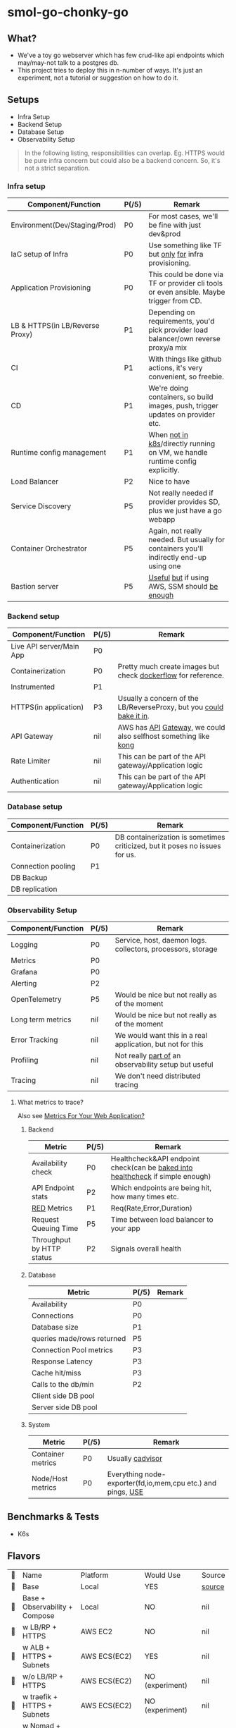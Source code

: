 * smol-go-chonky-go
** What?
- We've a toy go webserver which has few crud-like api endpoints which may/may-not talk to a postgres db.
- This project tries to deploy this in n-number of ways. It's just an experiment, not a tutorial or suggestion on how to do it.
** Setups
- Infra Setup
- Backend Setup
- Database Setup
- Observability Setup

#+begin_quote
In the following listing, responsibilities can overlap. Eg. HTTPS would be pure infra concern but could also be a backend concern. So, it's not a strict separation.
#+end_quote
*** Infra setup
| Component/Function              | P(/5) | Remark                                                                                  |
|---------------------------------+-------+-----------------------------------------------------------------------------------------|
| Environment(Dev/Staging/Prod)   | P0    | For most cases, we'll be fine with just dev&prod                                        |
| IaC setup of Infra              | P0    | Use something like TF but [[https://www.reddit.com/r/Terraform/comments/103s3zd/terraform_ecs_ecr/j33odl5/][only]] [[https://developer.hashicorp.com/terraform/intro/vs/chef-puppet][for]] infra provisioning.                                  |
| Application Provisioning        | P0    | This could be done via TF or provider cli tools or even ansible. Maybe trigger from CD. |
| LB & HTTPS(in LB/Reverse Proxy) | P1    | Depending on requirements, you'd pick provider load balancer/own reverse proxy/a mix    |
| CI                              | P1    | With things like github actions, it's very convenient, so freebie.                      |
| CD                              | P1    | We're doing containers, so build images, push, trigger updates on provider etc.         |
| Runtime config management       | P1    | When [[https://github.com/aws-samples/amazon-ecs-configmaps-example/blob/main/README.md][not in k8s]]/directly running on VM, we handle runtime config explicitly.            |
| Load Balancer                   | P2    | Nice to have                                                                            |
| Service Discovery               | P5    | Not really needed if provider provides SD, plus we just have a go webapp                |
| Container Orchestrator          | P5    | Again, not really needed. But usually for containers you'll indirectly end-up using one |
| Bastion server                  | P5    | [[https://docs.aws.amazon.com/prescriptive-guidance/latest/patterns/access-a-bastion-host-by-using-session-manager-and-amazon-ec2-instance-connect.html][Useful]] [[https://goteleport.com/blog/ssh-bastion-host/][but]] if using AWS, SSM should [[https://aws.amazon.com/blogs/mt/replacing-a-bastion-host-with-amazon-ec2-systems-manager/][be enough]]                                           |
*** Backend setup
| Component/Function       | P(/5) | Remark                                                              |
|--------------------------+-------+---------------------------------------------------------------------|
| Live API server/Main App | P0    |                                                                     |
| Containerization         | P0    | Pretty much create images but check [[https://github.com/mozilla-services/Dockerflow#containerized-app-requirements][dockerflow]] for reference.       |
| Instrumented             | P1    |                                                                     |
| HTTPS(in application)    | P3    | Usually a concern of the LB/ReverseProxy, but you [[https://github.com/caddyserver/certmagic][could bake it in]]. |
| API Gateway              | nil   | AWS has [[https://aws.amazon.com/api-gateway/][API]] [[https://cloud.google.com/endpoints][Gateway]], we could also selfhost something like [[https://github.com/kong/kong][kong]]     |
| Rate Limiter             | nil   | This can be part of the API gateway/Application logic               |
| Authentication           | nil   | This can be part of the API gateway/Application logic               |
*** Database setup
| Component/Function | P(/5) | Remark                                                                      |
|--------------------+-------+-----------------------------------------------------------------------------|
| Containerization   | P0    | DB containerization is sometimes criticized, but it poses no issues for us. |
| Connection pooling | P1    |                                                                             |
| DB Backup          |       |                                                                             |
| DB replication     |       |                                                                             |
*** Observability Setup
| Component/Function | P(/5) | Remark                                                      |
|--------------------+-------+-------------------------------------------------------------|
| Logging            | P0    | Service, host, daemon logs. collectors, processors, storage |
| Metrics            | P0    |                                                             |
| Grafana            | P0    |                                                             |
| Alerting           | P2    |                                                             |
| OpenTelemetry      | P5    | Would be nice but not really as of the moment               |
| Long term metrics  | nil   | Would be nice but not really as of the moment               |
| Error Tracking     | nil   | We would want this in a real application, but not for this  |
| Profiling          | nil   | Not really [[https://github.com/grafana/pyroscope][part of]] an observability setup but useful        |
| Tracing            | nil   | We don't need distributed tracing                           |
**** What metrics to trace?
Also see [[https://sirupsen.com/metrics][Metrics For Your Web Application?]]
***** Backend
| Metric                    | P(/5) | Remark                                                                         |
|---------------------------+-------+--------------------------------------------------------------------------------|
| Availability check        | P0    | Healthcheck&API endpoint check(can be [[https://jvns.ca/blog/2022/07/09/monitoring-small-web-services/][baked into healthcheck]] if simple enough) |
| API Endpoint stats        | P2    | Which endpoints are being hit, how many times etc.                             |
| [[https://www.weave.works/blog/the-red-method-key-metrics-for-microservices-architecture/][RED]] Metrics               | P1    | Req(Rate,Error,Duration)                                                       |
| Request Queuing Time      | P5    | Time between load balancer to your app                                         |
| Throughput by HTTP status | P2    | Signals overall health                                                         |
***** Database
| Metric                     | P(/5) | Remark |
|----------------------------+-------+--------|
| Availability               | P0    |        |
| Connections                | P0    |        |
| Database size              | P1    |        |
| queries made/rows returned | P5    |        |
| Connection Pool metrics    | P3    |        |
| Response Latency           | P3    |        |
| Cache hit/miss             | P3    |        |
| Calls to the db/min        | P2    |        |
| Client side DB pool        |       |        |
| Server side DB pool        |       |        |
***** System
| Metric            | P(/5) | Remark                                                      |
|-------------------+-------+-------------------------------------------------------------|
| Container metrics | P0    | Usually [[https://aws.amazon.com/blogs/compute/running-an-amazon-ecs-task-on-every-instance/][cadvisor]]                                            |
| Node/Host metrics | P0    | Everything node-exporter(fd,io,mem,cpu etc.) and pings, [[https://www.brendangregg.com/usemethod.html][USE]] |
** Benchmarks & Tests
- K6s
** Flavors
#+begin_src emacs-lisp :exports results :eval never-export
(setq projects '())
(defun prepare-project-list ()
  (let ((el (org-element-at-point)))
    (push
     (list
      (org-element-property :STATUS el)
      (org-element-property :raw-value el)
      ;; NOTE: linking to heading doesn't seem to render on github atm
      ;; See: https://github.com/novoid/github-orgmode-tests
      ;; (concat "[[*" (org-element-property :raw-value el) "][" (org-element-property :raw-value el) "]]")
      (org-element-property :PLATFORM el)
      (org-element-property :WOULD_USE el)
      (org-element-property :SOURCE el)) projects)))
(org-map-entries #'prepare-project-list "HTYPE=\"flavor\"+LEVEL=3")
(setq projects (nreverse projects))
(push '("🔮" "Name" "Platform" "Would Use" "Source") projects)
#+end_src

#+RESULTS:
| 🔮 | Name                                         | Platform         | Would Use            | Source |
| 🚧 | Base                                         | Local            | YES                  | [[https://github.com/geekodour/smol-go-chonky-go/tree/base][source]] |
| 🚧 | Base + Observability + Compose               | Local            | NO                   | nil    |
| 🚧 | w LB/RP + HTTPS                              | AWS EC2          | NO                   | nil    |
| 🚧 | w ALB + HTTPS + Subnets                      | AWS ECS(EC2)     | YES                  | nil    |
| 🚧 | w/o LB/RP + HTTPS                            | AWS ECS(EC2)     | NO (experiment)      | nil    |
| 🚧 | w traefik + HTTPS + Subnets                  | AWS ECS(EC2)     | NO (experiment)      | nil    |
| 🚧 | w Nomad + traefik + HTTPS + Subnets          | Hetzner          | MAYBE                | nil    |
| 🚧 | w Nomad + traefik + HTTPS + Kong + Subnets   | Hetzner          | MAYBE                | nil    |
| 🚧 | Fly.io                                       | Fly              | YES                  | nil    |
| 🚧 | w Cloudflare Tunnel                          | Local+Cloudflare | YES (in development) | nil    |
| 🚧 | Instead of containers, we nix                | EC2, NixOS AMI   | YES (experimental)   | nil    |
| 🚧 | w Caddy, serve static files + Cloudflare CDN | AWS ECS(EC2)     | NO (experimental)    | nil    |
| 🚧 | Run the the browser w wasm                   | Browser          | NO (experimental)    | nil    |

*** Base
:PROPERTIES:
:HTYPE: flavor
:STATUS: 🚧
:PLATFORM: Local
:WOULD_USE: YES
:SOURCE: [[https://github.com/geekodour/smol-go-chonky-go/tree/base][source]]
:END:
- Dev Environment: Use [[https://devenv.sh/][devenv]] for setting up local dev environment.
- Backend: Go application, Postgres
- Benchmarks & Tests & CI setup
*** Base + Observability + Compose
:PROPERTIES:
:HTYPE: flavor
:STATUS: 🚧
:PLATFORM: Local
:WOULD_USE: NO
:END:
- Instrument Base
- Containerize App, Database
- Basic Observability setup: Prometheus, Grafana, Loki and exporters
- The whole setup with Observability setup in Docker compose should run E2E
- Record benchmarks, Observe metrics, Add/Update grafana
*** w LB/RP + HTTPS
:PROPERTIES:
:HTYPE: flavor
:STATUS: 🚧
:PLATFORM: AWS EC2
:WOULD_USE: NO
:END:
- Basically just run docker compose on the same server
- The Reverse Proxy+App+DB+Observability Setup, everything in one server
- Instead of EC2, we could go with any host provider here
- Run benchmarks
*** w ALB + HTTPS + Subnets
:PROPERTIES:
:HTYPE: flavor
:STATUS: 🚧
:WOULD_USE: YES
:PLATFORM: AWS ECS(EC2)
:END:
- Create VPC subnets
- LB should be in a public subnet, other things in private subnet
- Every component(except daemons, eg. node-exporter) will be ECS task
- Make sure service discovery is working as expected
- Run benchmarks
*** w/o LB/RP + HTTPS
:PROPERTIES:
:HTYPE: flavor
:STATUS: 🚧
:WOULD_USE: NO (experiment)
:PLATFORM: AWS ECS(EC2)
:END:
- Go application itself should do TLS termination.
*** w traefik + HTTPS + Subnets
:PROPERTIES:
:HTYPE: flavor
:STATUS: 🚧
:WOULD_USE: NO (experiment)
:PLATFORM: AWS ECS(EC2)
:END:
- See [[https://labs.compose-x.io/apps/traefik_ecs_part1.html][NLB + nginx/traefik/caddy]]
- See [[https://caddy.community/t/load-balancing-caddy/10467][Load balancing Caddy - Wiki - Caddy Community]]
*** w Nomad + traefik + HTTPS + Subnets
:PROPERTIES:
:HTYPE: flavor
:STATUS: 🚧
:WOULD_USE: MAYBE
:PLATFORM: Hetzner
:END:
- This is experimental
- Nomad uses consul for SD
*** w Nomad + traefik + HTTPS + Kong + Subnets
:PROPERTIES:
:HTYPE: flavor
:STATUS: 🚧
:WOULD_USE: MAYBE
:PLATFORM: Hetzner
:END:
- This is experimental
*** Fly.io
:PROPERTIES:
:HTYPE: flavor
:STATUS: 🚧
:PLATFORM: Fly
:WOULD_USE: YES
:END:
*** w Cloudflare Tunnel
:PROPERTIES:
:HTYPE: flavor
:STATUS: 🚧
:PLATFORM: Local+Cloudflare
:WOULD_USE: YES (in development)
:END:
*** Instead of containers, we nix
:PROPERTIES:
:HTYPE: flavor
:STATUS: 🚧
:PLATFORM: EC2, NixOS AMI
:WOULD_USE: YES (experimental)
:END:
See [[https://krisztianfekete.org/self-hosting-mastodon-on-nixos-a-proof-of-concept/][Self-hosting Mastodon on NixOS, a proof-of-concept]]
*** w Caddy, serve static files + Cloudflare CDN
:PROPERTIES:
:HTYPE: flavor
:STATUS: 🚧
:WOULD_USE: NO (experimental)
:PLATFORM: AWS ECS(EC2)
:END:
- Current project structure doesn't lend itself but we can try
*** Run the the browser w wasm
:PROPERTIES:
:HTYPE: flavor
:STATUS: 🚧
:PLATFORM: Browser
:WOULD_USE: NO (experimental)
:END:
** 🤔 Other concerns and notes
#+begin_quote
These are sort of my personal takes, please feel to correct me in github issues :)
#+end_quote
*** If the main app is internet-ready, why use a reverse proxy?
Go web-servers [[https://github.com/caddyserver/certmagic][are]] [[https://blog.cloudflare.com/exposing-go-on-the-internet/][internet-ready]] and sometimes based on your usecase you may actually want to take certain decisions based on the client certificate. However, in most other cases you might just want to have a reverse proxy(nginx/caddy/traefik etc). I feel it's one of those things that you have and not need rather than not have and need. Following are some situations where you might want to consider using a reverse proxy(You could still do these without a reverse proxy, but makes things a little bit more convenient).
- If you plan to serve traffic from ~80/443~, you go process now has to be privileged/set capabilities. (Not the case if running on containers)
- If you plan to run multiple instances of the webserver, the reverse proxy would act like a load-balancer.
- Serve static files, logging, timeout handling, abstraction, Header handling, caching (basically abstracting away a whole lot of things)
- Debugging help (more people will know how to solve an nginx issue than people who'll know how to debug if an server issue occurs in your application)
*** When the provider already has a load balancer, do you need a reverse proxy?
Cloud providers like AWS provide their own load balancers like ALB and NLB. When they do, if you're not using a feature that only [[https://www.nginx.com/blog/aws-alb-vs-nginx-plus/][your chosen]] reverse proxy has, you [[https://www.reddit.com/r/aws/comments/f5ttaj/ideal_setup_of_ecs_cluster_with_traefik_and_alb/][might as-well go]] with the provider provided load-balancer. Moreover, provider load balancer might have additional service discovery etc. which otherwise need to be done by you now.

If your provider is not providing a load balancer, then [[https://www.nginx.com/][freely]] [[https://caddyserver.com/][pick]] [[https://traefik.io/][whatever]].

For AWS, You can roughly go
- [[https://labs.compose-x.io/apps/traefik_ecs_part1.html][NLB + nginx/traefik/caddy]]
- ALB + (LB controller if using k8s)
- Other usecases
  - For ECS anywhere an [[https://aws.amazon.com/blogs/containers/implementing-application-load-balancing-of-amazon-ecs-anywhere-workloads-using-traefik-proxy/][external load balancer]] may be useful.
  - When you want to manage [[https://caddy.community/t/load-balancing-caddy/10467][certificate from the reverse proxy]] instead [[https://www.reddit.com/r/aws/comments/e0a26w/is_it_safe_to_perform_unencryped_nonssl_http/][of the]] provider's load balancer
*** Thoughts on managed databases?
No. thoughts. Head. [[https://www.reddit.com/r/aws/comments/uq7z29/why_use_amazon_rds_when_i_can_host_my_own_postgres/i8pez0y/][Empty]].
